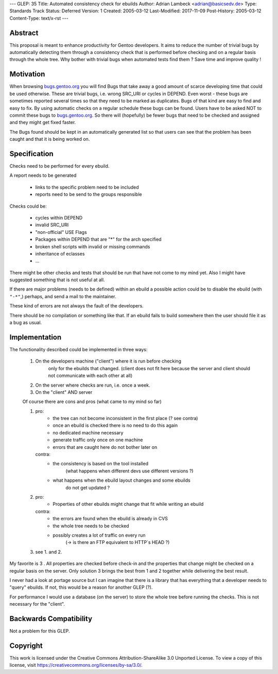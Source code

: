 ---
GLEP: 35
Title: Automated consistency check for ebuilds
Author: Adrian Lambeck <adrian@basicsedv.de>
Type: Standards Track
Status: Deferred
Version: 1
Created: 2005-03-12
Last-Modified: 2017-11-09
Post-History: 2005-03-12
Content-Type: text/x-rst
---


Abstract
========

This proposal is meant to enhance productivity for Gentoo developers.
It aims to reduce the number of trivial bugs by automatically detecting them
through a consistency check that is performed before checking and on a regular
basis through the whole tree.
Why bother with trivial bugs when automated tests find them ?
Save time and improve quality !


Motivation
==========

When browsing `bugs.gentoo.org`_ you will find Bugs that take away a good
amount of scarce developing time that could be used otherwise.  These are
trivial bugs, i.e. wrong SRC_URI or cycles in DEPEND. Even worst - these bugs
are sometimes reported several times so that they need to be marked as
duplicates.  Bugs of that kind are easy to find and easy to fix. By using
automatic checks on a regular schedule these bugs can be found.  Users have to
be asked NOT to commit these bugs to `bugs.gentoo.org`_.  So there will
(hopefully) be fewer bugs that need to be checked and assigned and they might
get fixed faster.

.. _bugs.gentoo.org: http://bugs.gentoo.org

The Bugs found should be kept in an automatically generated list so that users
can see that the problem has been caught and that it is being worked on.


Specification
=============

Checks need to be performed for every ebuild.

A report needs to be generated

	- links to the specific problem need to be included
	- reports need to be send to the groups responsible
	
Checks could be:

	- cycles within DEPEND
	- invalid SRC_URI
	- "non-official" USE Flags
	- Packages within DEPEND that are "*" for the arch specified
	- broken shell scripts with invalid or missing commands
	- inheritance of eclasses
	- ...

There might be other checks and tests that should be run
that have not come to my mind yet. Also I might have suggested something that
is not useful at all.

If there are major problems (needs to be defined) within an ebuild a possible
action could be to disable the ebuild (with ``"-*"``,)  perhaps, and send a
mail to the maintainer.

These kind of errors are not always the fault of the developers.

There should be no compilation or something like that. If an ebuild fails to
build somewhere then the user should file it as a bug as usual.


Implementation
==============

The functionality described could be implemented in three ways:

	1. On the developers machine ("client") where it is run before checking
		only for the ebuilds that changed. (client does not fit here because 
		the server and client should not communicate with each other at all)
	
	2. On the server where checks are run, i.e. once a week.
	
	3. On the "client" AND server 


	Of course there are cons and pros (what came to my mind so far)
	
	1.
		pro: 
			- the tree can not become inconsistent in the first place (? see contra)
			- once an ebuild is checked there is no need to do this again
			- no dedicated machine necessary
			- generate traffic only once on one machine
			- errors that are caught here do not bother later on
		
		contra:
			- the consistency is based on the tool installed 
			 	(what happens when different devs use different versions ?)
			- what happens when the ebuild layout changes and some ebuilds
				do not get updated ?
			 
	2.
		pro:
			- Properties of other ebuilds might change that fit while writing an ebuild
		
		contra:
			- the errors are found when the ebuild is already in CVS
			- the whole tree needs to be checked
			- possibly creates a lot of traffic on every run
				(-> is there an FTP equivalent to HTTP`s HEAD ?)
				
	3. see 1. and 2.

My favorite is 3 . All properties are checked before check-in and 
the properties that change might be checked on a regular basis on the server.
Only solution 3 brings the best from 1 and 2 together while delivering the best result.

I never had a look at portage source but I can imagine that there is a library
that has everything that a developer needs to "query" ebuilds. If not, this
would be a reason for another GLEP (?).

For performance I would use a database (on the server) to store the whole tree before
running the checks. This is not necessary for the "client".


Backwards Compatibility
=======================

Not a problem for this GLEP.


Copyright
=========

This work is licensed under the Creative Commons Attribution-ShareAlike 3.0
Unported License.  To view a copy of this license, visit
https://creativecommons.org/licenses/by-sa/3.0/.
